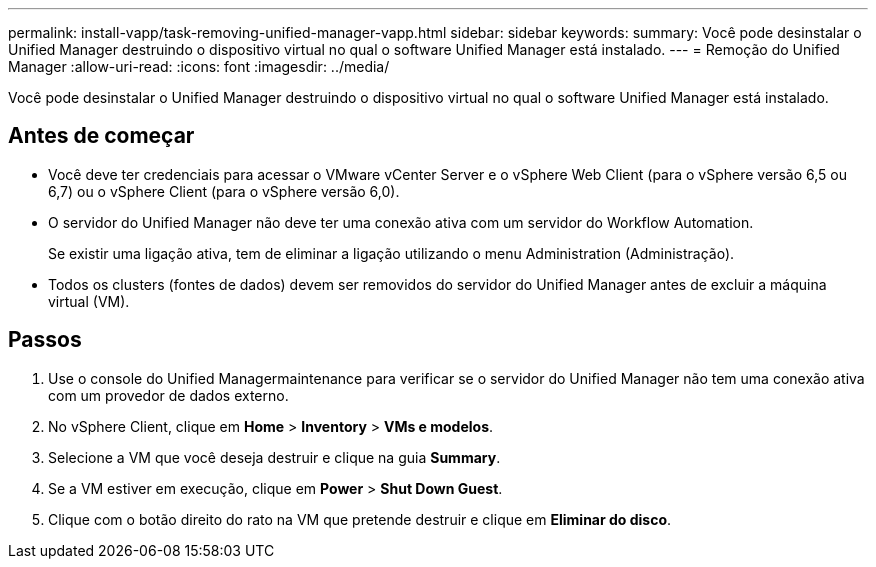 ---
permalink: install-vapp/task-removing-unified-manager-vapp.html 
sidebar: sidebar 
keywords:  
summary: Você pode desinstalar o Unified Manager destruindo o dispositivo virtual no qual o software Unified Manager está instalado. 
---
= Remoção do Unified Manager
:allow-uri-read: 
:icons: font
:imagesdir: ../media/


[role="lead"]
Você pode desinstalar o Unified Manager destruindo o dispositivo virtual no qual o software Unified Manager está instalado.



== Antes de começar

* Você deve ter credenciais para acessar o VMware vCenter Server e o vSphere Web Client (para o vSphere versão 6,5 ou 6,7) ou o vSphere Client (para o vSphere versão 6,0).
* O servidor do Unified Manager não deve ter uma conexão ativa com um servidor do Workflow Automation.
+
Se existir uma ligação ativa, tem de eliminar a ligação utilizando o menu Administration (Administração).

* Todos os clusters (fontes de dados) devem ser removidos do servidor do Unified Manager antes de excluir a máquina virtual (VM).




== Passos

. Use o console do Unified Managermaintenance para verificar se o servidor do Unified Manager não tem uma conexão ativa com um provedor de dados externo.
. No vSphere Client, clique em *Home* > *Inventory* > *VMs e modelos*.
. Selecione a VM que você deseja destruir e clique na guia *Summary*.
. Se a VM estiver em execução, clique em *Power* > *Shut Down Guest*.
. Clique com o botão direito do rato na VM que pretende destruir e clique em *Eliminar do disco*.

